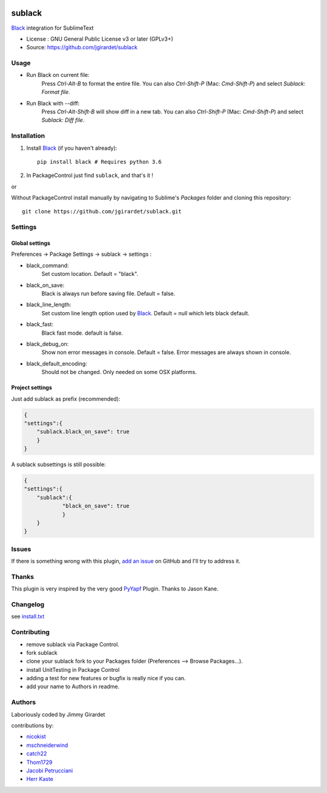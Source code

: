 .. image:: https://travis-ci.org/jgirardet/sublack.svg?branch=master
    :target: https://travis-ci.org/jgirardet/sublack


===============================
sublack
===============================


`Black`_ integration for SublimeText


* License : GNU General Public License v3 or later (GPLv3+) 
* Source: https://github.com/jgirardet/sublack



Usage
--------

* Run Black on current file:
	Press `Ctrl-Alt-B` to format the entire file.
	You can also `Ctrl-Shift-P` (Mac: `Cmd-Shift-P`) and select `Sublack: Format file`.


* Run Black with --diff:
	Press `Ctrl-Alt-Shift-B` will show diff in a new tab.
	You can also `Ctrl-Shift-P` (Mac: `Cmd-Shift-P`) and select `Sublack: Diff file`.




Installation
-------------

#. Install `Black`_ (if you haven't already)::
   
	   pip install black # Requires python 3.6

#. In PackageControl just find ``sublack``, and that's it !

or

Without PackageControl  install manually by navigating to Sublime's `Packages` folder and cloning this repository::

      git clone https://github.com/jgirardet/sublack.git

Settings
---------

Global settings
*****************
Preferences -> Package Settings -> sublack -> settings : 

* black_command:
	Set custom location. Default = "black".

* black_on_save:
	Black is always run before saving file. Default = false.

* black_line_length:
	Set custom line length option used by `Black`_. Default = null which lets black default.

* black_fast:
	Black fast mode. default is false.

* black_debug_on:
	Show non error messages in console. Default = false. Error messages are always shown in console.

* black_default_encoding:
	Should not be changed. Only needed on some OSX platforms.


Project settings
*******************

Just add sublack as prefix (recommended):

.. code-block:: json

    {
    "settings":{
    	"sublack.black_on_save": true
    	}
    }

A sublack subsettings is still possible:

.. code-block:: json

    {
    "settings":{
    	"sublack":{
    		"black_on_save": true
    		}
    	}
    }

Issues
---------

If there is something wrong with this plugin, `add an issue <https://github.com/jgirardet/sublack/issues>`_ on GitHub and I'll try to address it.


Thanks
----------

This plugin is very inspired by the very good `PyYapf <https://github.com/jason-kane/PyYapf>`_ Plugin. Thanks to Jason Kane.

Changelog
-----------

see `install.txt <messages/install.txt>`_ 

Contributing
--------------

* remove sublack via Package Control.
* fork sublack
* clone your sublack fork  to your Packages folder (Preferences -->  Browse Packages...).
* install UnitTesting in Package Control
* adding a test for new features or bugfix is really nice	 if you can.
* add your name to Authors in readme.

Authors
---------

Laboriously coded by Jimmy Girardet

contributions by:

* `nicokist <https://github.com/nicokist>`_
* `mschneiderwind <https://github.com/mschneiderwind>`_
* `catch22 <https://github.com/catch22>`_
* `Thom1729  <https://github.com/Thom1729>`_
* `Jacobi Petrucciani  <https://github.com/jpetrucciani>`_
* `Herr Kaste <https://github.com/kaste>`_ 




.. _Black : https://github.com/ambv/black 